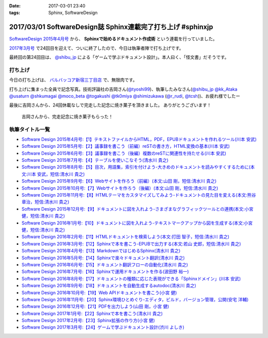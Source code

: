 :date: 2017-03-01 23:40
:tags: Sphinx, SoftwareDesign

============================================================
2017/03/01 SoftwareDesign誌 Sphinx連載完了打ち上げ #sphinxjp
============================================================

`SoftwareDesign 2015年4月号`_ から、 **Sphinxで始めるドキュメント作成術** という連載を行っていました。

`2017年3月号`_ で24回目を迎えて、ついに終了したので、今日は執筆者陣で打ち上げです。

最終回の第24回目は、 `@shibu_jp`_ による「ゲームで学ぶドキュメント設計」。本人曰く、「怪文書」だそうです。

.. raw:: html

   <blockquote class="twitter-tweet" data-lang="ja"><p lang="ja" dir="ltr">SoftwareDesignの連載「Sphinxで始めるドキュメント作成術」も24回目にしてついに最終回、です！<br>今回は <a href="https://twitter.com/shibu_jp">@shibu_jp</a> による、「ゲームで学ぶドキュメント設計」です。 <a href="https://twitter.com/hashtag/sphinxjp?src=hash">#sphinxjp</a> <a href="https://t.co/vnESQJZcwR">pic.twitter.com/vnESQJZcwR</a></p>&mdash; Takayuki Shimizukawa (@shimizukawa) <a href="https://twitter.com/shimizukawa/status/832559337633505280">2017年2月17日</a></blockquote>
   <script async src="//platform.twitter.com/widgets.js" charset="utf-8"></script>

.. _SoftwareDesign 2015年4月号: http://gihyo.jp/magazine/SD/archive/2015/201504
.. _2017年3月号: http://gihyo.jp/magazine/SD/archive/2017/201703


打ち上げ
===============

今日の打ち上げは、 `バルバッコア新宿三丁目店`_ で、無限肉です。

.. _バルバッコア新宿三丁目店: http://barbacoa.jp/

.. raw:: html

   <blockquote class="twitter-tweet" data-lang="ja"><p lang="ja" dir="ltr">にくー (@ バルバッコア・グリル 新宿 in 新宿区, 東京都 w/ <a href="https://twitter.com/tk0miya">@tk0miya</a>) <a href="https://t.co/0cv1E9ltT0">https://t.co/0cv1E9ltT0</a> <a href="https://t.co/FO4TDQVGva">pic.twitter.com/FO4TDQVGva</a></p>&mdash; Takayuki Shimizukawa (@shimizukawa) <a href="https://twitter.com/shimizukawa/status/836913707498287105">2017年3月1日</a></blockquote>
   <script async src="//platform.twitter.com/widgets.js" charset="utf-8"></script>

打ち上げに集まった全員で記念写真。技術評論社の吉岡さん(`@tyoshi99`_)、執筆したみなさん(`@shibu_jp`_ `@kk_Ataka`_ `@usaturn`_ `@shkumagai`_ `@moco_beta`_ `@togakushi`_ `@tk0miya`_ `@shimizukawa`_  (`@r_rudi`_, `@tcsh`_))、お疲れ様でしたー


.. _@tyoshi99:    https://twitter.com/tyoshi99
.. _@shibu_jp:    https://twitter.com/shibu_jp
.. _@kk_Ataka:    https://twitter.com/kk_Ataka
.. _@usaturn:     https://twitter.com/usaturn
.. _@shkumagai:   https://twitter.com/shkumagai
.. _@moco_beta:   https://twitter.com/moco_beta
.. _@togakushi:   https://twitter.com/togakushi
.. _@tk0miya:     https://twitter.com/tk0miya
.. _@shimizukawa: https://twitter.com/shimizukawa
.. _@r_rudi:      https://twitter.com/r_rudi
.. _@tcsh:        https://twitter.com/tcsh


.. raw:: html

   <blockquote class="twitter-tweet" data-lang="ja"><p lang="ja" dir="ltr">SD Sphinx連載執筆お疲れ！ <a href="https://twitter.com/tyoshi99">@tyoshi99</a> <a href="https://twitter.com/shibu_jp">@shibu_jp</a> <a href="https://twitter.com/kk_Ataka">@kk_Ataka</a> <a href="https://twitter.com/usaturn">@usaturn</a> <a href="https://twitter.com/shkumagai">@shkumagai</a> <a href="https://twitter.com/moco_beta">@moco_beta</a> <a href="https://twitter.com/togakushi">@togakushi</a> <a href="https://twitter.com/tk0miya">@tk0miya</a> <a href="https://twitter.com/shimizukawa">@shimizukawa</a> (<a href="https://twitter.com/r_rudi">@r_rudi</a>, <a href="https://twitter.com/tcsh">@tcsh</a>) <a href="https://t.co/elFdS9LWUR">pic.twitter.com/elFdS9LWUR</a></p>&mdash; Takayuki Shimizukawa (@shimizukawa) <a href="https://twitter.com/shimizukawa/status/836931305954664451">2017年3月1日</a></blockquote>
   <script async src="//platform.twitter.com/widgets.js" charset="utf-8"></script>


最後に吉岡さんから、24回休載なしで完走した記念に焼き菓子を頂きました。
ありがとうございます！

.. figure:: souvenir.jpg

   吉岡さんから、完走記念に焼き菓子もらった！


執筆タイトル一覧
======================

* `Software Design 2015年4月号:【1】テキストファイルからHTML，PDF，EPUBドキュメントを作れるツール(川本 安武) <http://gihyo.jp/magazine/SD/archive/2015/201504>`__
* `Software Design 2015年5月号:【2】議事録を書こう（前編）reSTの書き方，HTML変換の基本(川本 安武) <http://gihyo.jp/magazine/SD/archive/2015/201505>`__
* `Software Design 2015年6月号:【3】議事録を書こう（後編）複数のreSTに関連性を持たせる(川本 安武) <http://gihyo.jp/magazine/SD/archive/2015/201506>`__
* `Software Design 2015年7月号:【4】テーブルを使いこなそう(清水川 貴之) <http://gihyo.jp/magazine/SD/archive/2015/201507>`__
* `Software Design 2015年8月号:【5】目次，用語集，索引を付けよう-大きめのドキュメントを読みやすくするために(本文:川本 安武，短信:清水川 貴之) <http://gihyo.jp/magazine/SD/archive/2015/201508>`__
* `Software Design 2015年9月号:【6】Webサイトを作ろう（前編）(本文:山田 剛，短信:清水川 貴之) <http://gihyo.jp/magazine/SD/archive/2015/201509>`__
* `Software Design 2015年10月号:【7】Webサイトを作ろう（後編）(本文:山田 剛，短信:清水川 貴之) <http://gihyo.jp/magazine/SD/archive/2015/201510>`__
* `Software Design 2015年11月号:【8】HTMLテーマをカスタマイズしてみよう-ドキュメントの見た目を変える(本文:熊谷 章治，短信:清水川 貴之) <http://gihyo.jp/magazine/SD/archive/2015/201511>`__
* `Software Design 2015年12月号:【9】ドキュメントに図を入れよう-さまざまなグラフィックツールとの連携(本文:小宮 健，短信:清水川 貴之) <http://gihyo.jp/magazine/SD/archive/2015/201512>`__
* `Software Design 2016年1月号:【10】ドキュメントに図を入れよう-テキストマークアップから図を生成する(本文:小宮 健，短信:清水川 貴之) <http://gihyo.jp/magazine/SD/archive/2015/201601>`__
* `Software Design 2016年2月号:【11】HTMLドキュメントを検索しよう(本文:打田 智子，短信:清水川 貴之) <http://gihyo.jp/magazine/SD/archive/2015/201602>`__
* `Software Design 2016年3月号:【12】Sphinxで本を書こう-EPUBで出力する(本文:若山 史郎，短信:清水川 貴之) <http://gihyo.jp/magazine/SD/archive/2015/201603>`__
* `Software Design 2016年4月号:【13】MarkdownではじめるSphinx(清水川 貴之) <http://gihyo.jp/magazine/SD/archive/2016/201604>`__
* `Software Design 2016年5月号:【14】Sphinxで楽々ドキュメント翻訳(清水川 貴之) <http://gihyo.jp/magazine/SD/archive/2016/201605>`__
* `Software Design 2016年6月号:【15】ドキュメント翻訳フローの自動化(清水川 貴之) <http://gihyo.jp/magazine/SD/archive/2016/201606>`__
* `Software Design 2016年7月号:【16】Sphinxで運用ドキュメントを作る(波田野 裕一) <http://gihyo.jp/magazine/SD/archive/2016/201607>`__
* `Software Design 2016年8月号:【17】ドキュメントの種類に応じた表現ができる「Sphinxドメイン」(川本 安武) <http://gihyo.jp/magazine/SD/archive/2016/201608>`__
* `Software Design 2016年9月号:【18】ドキュメントを自動生成するautodoc(清水川 貴之) <http://gihyo.jp/magazine/SD/archive/2016/201609>`__
* `Software Design 2016年10月号:【19】Web APIドキュメントを書こう(小宮 健) <http://gihyo.jp/magazine/SD/archive/2016/201610>`__
* `Software Design 2016年11月号:【20】Sphinx環境ひとめぐり-エディタ，ビルド，バージョン管理，公開(安宅 洋輔) <http://gihyo.jp/magazine/SD/archive/2016/201611>`__
* `Software Design 2016年12月号:【21】PDFを出力しよう(山田 剛，小宮 健) <http://gihyo.jp/magazine/SD/archive/2016/201612>`__
* `Software Design 2017年1月号:【22】Sphinxで本を書こう(清水川 貴之) <http://gihyo.jp/magazine/SD/archive/2017/201701>`__
* `Software Design 2017年2月号:【23】Sphinx拡張の作り方(小宮 健) <http://gihyo.jp/magazine/SD/archive/2017/201702>`__
* `Software Design 2017年3月号:【24】ゲームで学ぶドキュメント設計(渋川 よしき) <http://gihyo.jp/magazine/SD/archive/2017/201703>`__

